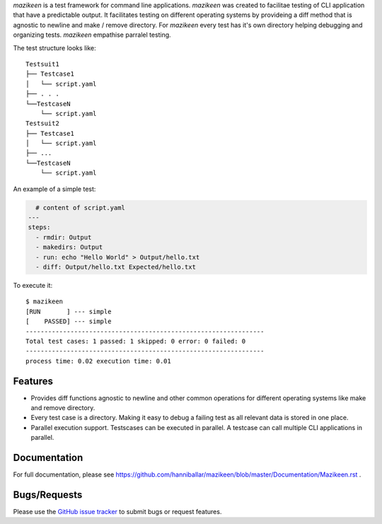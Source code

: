 `mazikeen` is a test framework for command line applications.
`mazikeen` was created to facilitae testing of CLI application that have a predictable output. It facilitates testing on different operating systems by provideing a diff method that is agnostic to newline and make / remove directory. For `mazikeen` every test has it's own directory helping debugging and organizing tests.
`mazikeen` empathise parralel testing.

The test structure looks like:
::

    Testsuit1
    ├── Testcase1
    │   └── script.yaml
    ├── . . .
    └──TestcaseN
        └── script.yaml
    Testsuit2
    ├── Testcase1
    │   └── script.yaml
    ├── ...
    └──TestcaseN
        └── script.yaml
		
An example of a simple test:

.. code-block:: yaml

    # content of script.yaml
  ---
  steps:
    - rmdir: Output
    - makedirs: Output
    - run: echo "Hello World" > Output/hello.txt
    - diff: Output/hello.txt Expected/hello.txt

To execute it::

    $ mazikeen
    [RUN       ] --- simple
    [    PASSED] --- simple
    ----------------------------------------------------------------
    Total test cases: 1 passed: 1 skipped: 0 error: 0 failed: 0
    ----------------------------------------------------------------
    process time: 0.02 execution time: 0.01

Features
--------
- Provides diff functions agnostic to newline and other common operations for different operating systems like make and remove directory. 
- Every test case is a directory. Making it easy to debug a failing test as all relevant data is stored in one place.
- Parallel execution support. Testscases can be executed in parallel. A testcase can call multiple CLI applications in parallel.


Documentation
-------------

For full documentation, please see https://github.com/hanniballar/mazikeen/blob/master/Documentation/Mazikeen.rst .


Bugs/Requests
-------------

Please use the `GitHub issue tracker <https://github.com/hanniballar/mazikeen/issues>`_ to submit bugs or request features.

